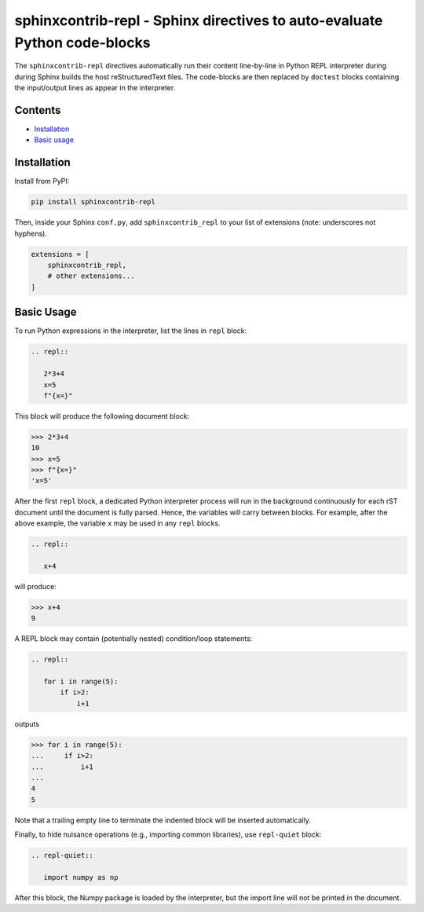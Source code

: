 ==========================================================================
sphinxcontrib-repl - Sphinx directives to auto-evaluate Python code-blocks
==========================================================================

The ``sphinxcontrib-repl`` directives automatically run their content line-by-line in 
Python REPL interpreter during during Sphinx builds the host reStructuredText files. 
The code-blocks are then replaced by ``doctest`` blocks containing the input/output 
lines as appear in the interpreter.

--------
Contents
--------

- `Installation <Installation_>`_
- `Basic usage <Basic Usage_>`_

------------
Installation
------------

Install from PyPI:

.. code-block::
   
   pip install sphinxcontrib-repl

Then, inside your Sphinx ``conf.py``, add ``sphinxcontrib_repl`` to your list of extensions 
(note: underscores not hyphens).


.. code-block:: Python

   extensions = [
       sphinxcontrib_repl,
       # other extensions...
   ]

-----------
Basic Usage
-----------

To run Python expressions in the interpreter, list the lines in ``repl`` block:

.. code-block:: rst

   .. repl::
   
      2*3+4
      x=5
      f"{x=}"

This block will produce the following document block:

.. code-block:: python

   >>> 2*3+4
   10
   >>> x=5
   >>> f"{x=}"
   'x=5'

After the first ``repl`` block, a dedicated Python interpreter process will run 
in the background continuously for each rST document until the document is fully
parsed. Hence, the variables will carry between blocks. For example, after 
the above example, the variable ``x`` may be used in any ``repl`` blocks.

.. code-block:: rst

   .. repl::
   
      x+4

will produce:

.. code-block:: python

   >>> x+4
   9

A REPL block may contain (potentially nested) condition/loop statements:

.. code-block:: rst

   .. repl::

      for i in range(5):
          if i>2:
              i+1

outputs

.. code-block:: python

   >>> for i in range(5):
   ...     if i>2:
   ...         i+1
   ...
   4
   5

Note that a trailing empty line to terminate the indented block will be inserted
automatically.

Finally, to hide nuisance operations (e.g., importing common libraries), 
use ``repl-quiet`` block:

.. code-block:: rst

   .. repl-quiet::

      import numpy as np

After this block, the Numpy package is loaded by the interpreter, but the import
line will not be printed in the document.
